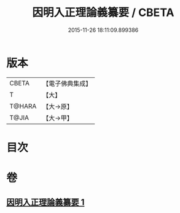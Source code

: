 #+TITLE: 因明入正理論義纂要 / CBETA
#+DATE: 2015-11-26 18:11:09.899386
* 版本
 |     CBETA|【電子佛典集成】|
 |         T|【大】     |
 |    T@HARA|【大→原】   |
 |     T@JIA|【大→甲】   |

* 目次
* 卷
** [[file:KR6o0019_001.txt][因明入正理論義纂要 1]]
